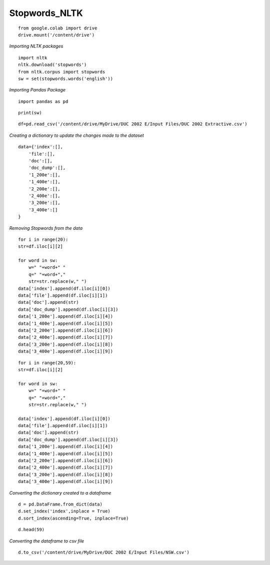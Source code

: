 Stopwords_NLTK
++++++++++++++

::

    from google.colab import drive
    drive.mount('/content/drive')

*Importing NLTK packages*

::

    import nltk
    nltk.download('stopwords')
    from nltk.corpus import stopwords
    sw = set(stopwords.words('english'))

*Importing Pandas Package*

::

    import pandas as pd

::

    print(sw)

::

    df=pd.read_csv('/content/drive/MyDrive/DUC 2002 E/Input Files/DUC 2002 Extractive.csv')


*Creating a dictionary to update the changes made to the dataset*

::

    data={'index':[],
        'file':[],
        'doc':[],
        'doc_dump':[],
        '1_200e':[],
        '1_400e':[],
        '2_200e':[],
        '2_400e':[],
        '3_200e':[],
        '3_400e':[]   
    }

*Removing Stopwords from the data*

::

    for i in range(20):
    str=df.iloc[i][2]

    for word in sw:
        w=" "+word+" "
        q=" "+word+","
        str=str.replace(w," ")
    data['index'].append(df.iloc[i][0])
    data['file'].append(df.iloc[i][1])
    data['doc'].append(str)
    data['doc_dump'].append(df.iloc[i][3])
    data['1_200e'].append(df.iloc[i][4])
    data['1_400e'].append(df.iloc[i][5])
    data['2_200e'].append(df.iloc[i][6])
    data['2_400e'].append(df.iloc[i][7])
    data['3_200e'].append(df.iloc[i][8])
    data['3_400e'].append(df.iloc[i][9])

::
    
    for i in range(20,59):
    str=df.iloc[i][2]

    for word in sw:
        w=" "+word+" "
        q=" "+word+","
        str=str.replace(w," ")

    data['index'].append(df.iloc[i][0])
    data['file'].append(df.iloc[i][1])
    data['doc'].append(str)
    data['doc_dump'].append(df.iloc[i][3])
    data['1_200e'].append(df.iloc[i][4])
    data['1_400e'].append(df.iloc[i][5])
    data['2_200e'].append(df.iloc[i][6])
    data['2_400e'].append(df.iloc[i][7])
    data['3_200e'].append(df.iloc[i][8])
    data['3_400e'].append(df.iloc[i][9])


*Converting the dictionary created to a dataframe*

::

    d = pd.DataFrame.from_dict(data)
    d.set_index('index',inplace = True)
    d.sort_index(ascending=True, inplace=True)

::

    d.head(59)

*Converting the dataframe to csv file*

::

    d.to_csv('/content/drive/MyDrive/DUC 2002 E/Input Files/NSW.csv')